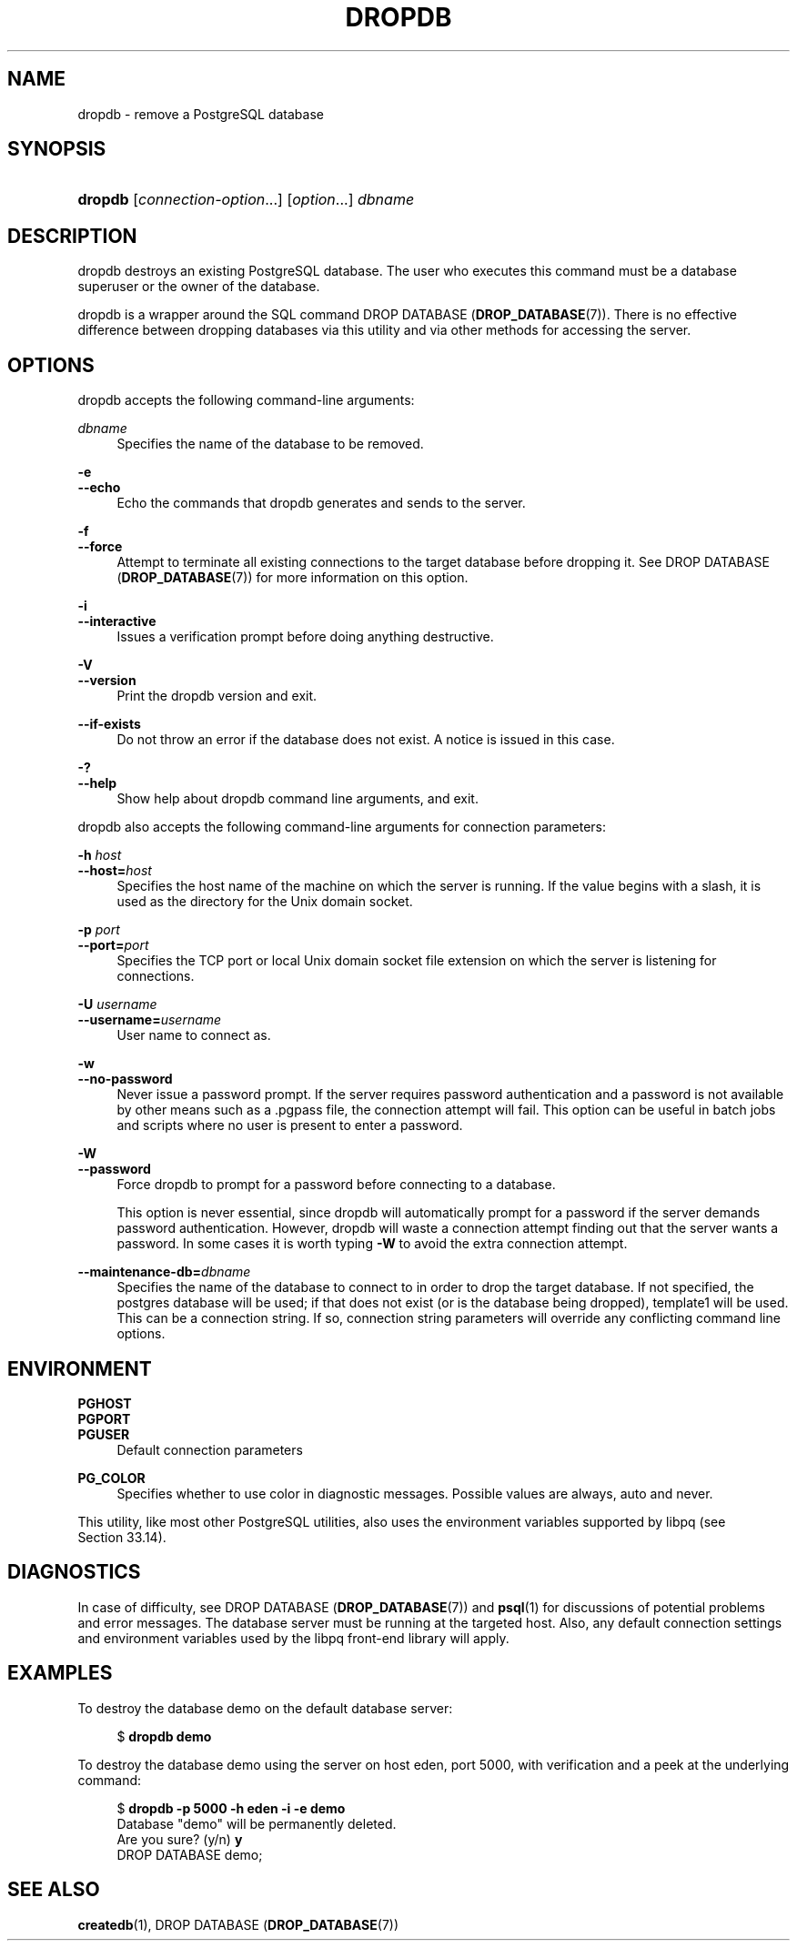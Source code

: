 '\" t
.\"     Title: dropdb
.\"    Author: The PostgreSQL Global Development Group
.\" Generator: DocBook XSL Stylesheets v1.79.1 <http://docbook.sf.net/>
.\"      Date: 2021
.\"    Manual: PostgreSQL 13.3 Documentation
.\"    Source: PostgreSQL 13.3
.\"  Language: English
.\"
.TH "DROPDB" "1" "2021" "PostgreSQL 13.3" "PostgreSQL 13.3 Documentation"
.\" -----------------------------------------------------------------
.\" * Define some portability stuff
.\" -----------------------------------------------------------------
.\" ~~~~~~~~~~~~~~~~~~~~~~~~~~~~~~~~~~~~~~~~~~~~~~~~~~~~~~~~~~~~~~~~~
.\" http://bugs.debian.org/507673
.\" http://lists.gnu.org/archive/html/groff/2009-02/msg00013.html
.\" ~~~~~~~~~~~~~~~~~~~~~~~~~~~~~~~~~~~~~~~~~~~~~~~~~~~~~~~~~~~~~~~~~
.ie \n(.g .ds Aq \(aq
.el       .ds Aq '
.\" -----------------------------------------------------------------
.\" * set default formatting
.\" -----------------------------------------------------------------
.\" disable hyphenation
.nh
.\" disable justification (adjust text to left margin only)
.ad l
.\" -----------------------------------------------------------------
.\" * MAIN CONTENT STARTS HERE *
.\" -----------------------------------------------------------------
.SH "NAME"
dropdb \- remove a PostgreSQL database
.SH "SYNOPSIS"
.HP \w'\fBdropdb\fR\ 'u
\fBdropdb\fR [\fIconnection\-option\fR...] [\fIoption\fR...] \fIdbname\fR
.SH "DESCRIPTION"
.PP
dropdb
destroys an existing
PostgreSQL
database\&. The user who executes this command must be a database superuser or the owner of the database\&.
.PP
dropdb
is a wrapper around the
SQL
command
DROP DATABASE (\fBDROP_DATABASE\fR(7))\&. There is no effective difference between dropping databases via this utility and via other methods for accessing the server\&.
.SH "OPTIONS"
.PP
dropdb
accepts the following command\-line arguments:
.PP
\fIdbname\fR
.RS 4
Specifies the name of the database to be removed\&.
.RE
.PP
\fB\-e\fR
.br
\fB\-\-echo\fR
.RS 4
Echo the commands that
dropdb
generates and sends to the server\&.
.RE
.PP
\fB\-f\fR
.br
\fB\-\-force\fR
.RS 4
Attempt to terminate all existing connections to the target database before dropping it\&. See
DROP DATABASE (\fBDROP_DATABASE\fR(7))
for more information on this option\&.
.RE
.PP
\fB\-i\fR
.br
\fB\-\-interactive\fR
.RS 4
Issues a verification prompt before doing anything destructive\&.
.RE
.PP
\fB\-V\fR
.br
\fB\-\-version\fR
.RS 4
Print the
dropdb
version and exit\&.
.RE
.PP
\fB\-\-if\-exists\fR
.RS 4
Do not throw an error if the database does not exist\&. A notice is issued in this case\&.
.RE
.PP
\fB\-?\fR
.br
\fB\-\-help\fR
.RS 4
Show help about
dropdb
command line arguments, and exit\&.
.RE
.PP
dropdb
also accepts the following command\-line arguments for connection parameters:
.PP
\fB\-h \fR\fB\fIhost\fR\fR
.br
\fB\-\-host=\fR\fB\fIhost\fR\fR
.RS 4
Specifies the host name of the machine on which the server is running\&. If the value begins with a slash, it is used as the directory for the Unix domain socket\&.
.RE
.PP
\fB\-p \fR\fB\fIport\fR\fR
.br
\fB\-\-port=\fR\fB\fIport\fR\fR
.RS 4
Specifies the TCP port or local Unix domain socket file extension on which the server is listening for connections\&.
.RE
.PP
\fB\-U \fR\fB\fIusername\fR\fR
.br
\fB\-\-username=\fR\fB\fIusername\fR\fR
.RS 4
User name to connect as\&.
.RE
.PP
\fB\-w\fR
.br
\fB\-\-no\-password\fR
.RS 4
Never issue a password prompt\&. If the server requires password authentication and a password is not available by other means such as a
\&.pgpass
file, the connection attempt will fail\&. This option can be useful in batch jobs and scripts where no user is present to enter a password\&.
.RE
.PP
\fB\-W\fR
.br
\fB\-\-password\fR
.RS 4
Force
dropdb
to prompt for a password before connecting to a database\&.
.sp
This option is never essential, since
dropdb
will automatically prompt for a password if the server demands password authentication\&. However,
dropdb
will waste a connection attempt finding out that the server wants a password\&. In some cases it is worth typing
\fB\-W\fR
to avoid the extra connection attempt\&.
.RE
.PP
\fB\-\-maintenance\-db=\fR\fB\fIdbname\fR\fR
.RS 4
Specifies the name of the database to connect to in order to drop the target database\&. If not specified, the
postgres
database will be used; if that does not exist (or is the database being dropped),
template1
will be used\&. This can be a
connection string\&. If so, connection string parameters will override any conflicting command line options\&.
.RE
.SH "ENVIRONMENT"
.PP
\fBPGHOST\fR
.br
\fBPGPORT\fR
.br
\fBPGUSER\fR
.RS 4
Default connection parameters
.RE
.PP
\fBPG_COLOR\fR
.RS 4
Specifies whether to use color in diagnostic messages\&. Possible values are
always,
auto
and
never\&.
.RE
.PP
This utility, like most other
PostgreSQL
utilities, also uses the environment variables supported by
libpq
(see
Section\ \&33.14)\&.
.SH "DIAGNOSTICS"
.PP
In case of difficulty, see
DROP DATABASE (\fBDROP_DATABASE\fR(7))
and
\fBpsql\fR(1)
for discussions of potential problems and error messages\&. The database server must be running at the targeted host\&. Also, any default connection settings and environment variables used by the
libpq
front\-end library will apply\&.
.SH "EXAMPLES"
.PP
To destroy the database
demo
on the default database server:
.sp
.if n \{\
.RS 4
.\}
.nf
$ \fBdropdb demo\fR
.fi
.if n \{\
.RE
.\}
.PP
To destroy the database
demo
using the server on host
eden, port 5000, with verification and a peek at the underlying command:
.sp
.if n \{\
.RS 4
.\}
.nf
$ \fBdropdb \-p 5000 \-h eden \-i \-e demo\fR
Database "demo" will be permanently deleted\&.
Are you sure? (y/n) \fBy\fR
DROP DATABASE demo;
.fi
.if n \{\
.RE
.\}
.SH "SEE ALSO"
\fBcreatedb\fR(1), DROP DATABASE (\fBDROP_DATABASE\fR(7))
